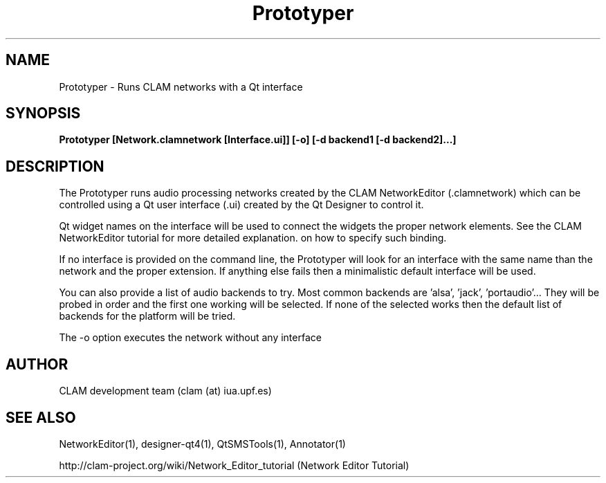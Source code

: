 .TH Prototyper 1 "August 24, 2005" "version 0.1.2" "User Commands"
.SH NAME
Prototyper \- Runs CLAM networks with a Qt interface
.SH SYNOPSIS
.B Prototyper [Network.clamnetwork [Interface.ui]] [-o] [-d backend1 [-d backend2]...]
.SH DESCRIPTION
The Prototyper runs audio processing networks created by the
CLAM NetworkEditor (.clamnetwork) which can be controlled using
a Qt user interface (.ui) created by the Qt Designer to control it.
.PP
Qt widget names on the interface will be used to connect the widgets
the proper network elements.
See the CLAM NetworkEditor tutorial for more detailed explanation.
on how to specify such binding. 
.PP
If no interface is provided on the command line, the Prototyper
will look for an interface with the same name than the network
and the proper extension.
If anything else fails then a minimalistic default interface
will be used.
.PP
You can also provide a list of audio backends to try.
Most common backends are 'alsa', 'jack', 'portaudio'...
They will be probed in order and the first one working will be 
selected. If none of the selected works then the default list
of backends for the platform will be tried.
.PP
The \-o option executes the network without any interface

.SH AUTHOR
CLAM development team (clam (at) iua.upf.es)
.SH SEE ALSO
NetworkEditor(1), designer-qt4(1), QtSMSTools(1), Annotator(1) 
.PP
http://clam-project.org/wiki/Network_Editor_tutorial
(Network Editor Tutorial)
